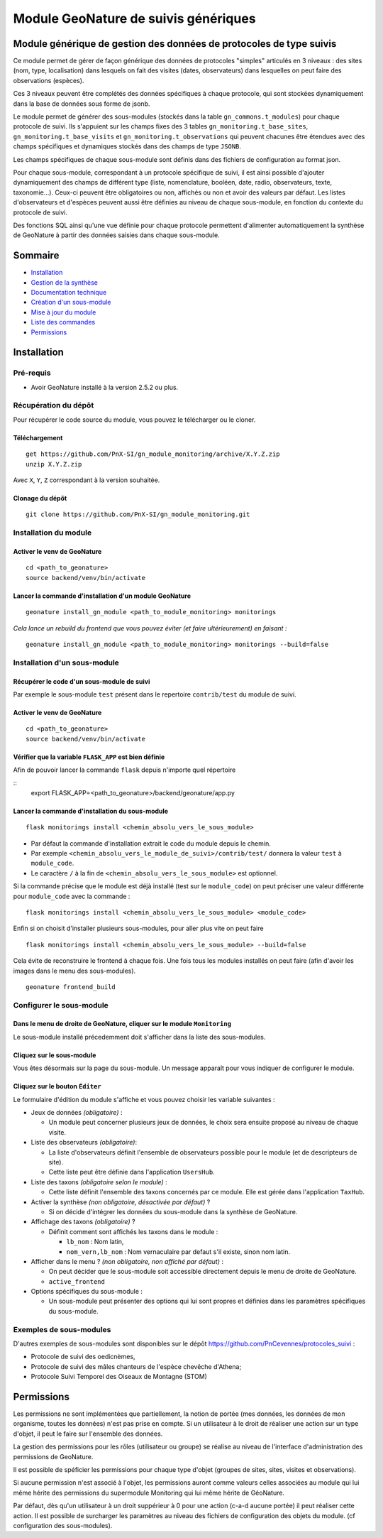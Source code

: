 Module GeoNature de suivis génériques
#####################################

Module générique de gestion des données de protocoles de type suivis
********************************************************************

Ce module permet de gérer de façon générique des données de protocoles "simples" articulés en 3 niveaux :
des sites (nom, type, localisation) dans lesquels on fait des visites (dates, observateurs)
dans lesquelles on peut faire des observations (espèces).

Ces 3 niveaux peuvent être complétés des données spécifiques à chaque protocole, qui sont stockées dynamiquement dans la base de données sous forme de jsonb.

.. image:: docs/images/apercu.png
    :alt: Liste des sites du protocole de test
    :width: 800

Le module permet de générer des sous-modules (stockés dans la table ``gn_commons.t_modules``) pour chaque protocole de suivi. Ils s'appuient sur les champs fixes des 3 tables ``gn_monitoring.t_base_sites``, ``gn_monitoring.t_base_visits`` et ``gn_monitoring.t_observations`` qui peuvent chacunes être étendues avec des champs spécifiques et dynamiques stockés dans des champs de type ``JSONB``.

Les champs spécifiques de chaque sous-module sont définis dans des fichiers de configuration au format json.

Pour chaque sous-module, correspondant à un protocole spécifique de suivi, il est ainsi possible d'ajouter dynamiquement des champs de différent type (liste, nomenclature, booléen, date, radio, observateurs, texte, taxonomie...). Ceux-ci peuvent être obligatoires ou non, affichés ou non et avoir des valeurs par défaut. Les listes d'observateurs et d'espèces peuvent aussi être définies au niveau de chaque sous-module, en fonction du contexte du protocole de suivi.

Des fonctions SQL ainsi qu'une vue définie pour chaque protocole permettent d'alimenter automatiquement la synthèse de GeoNature à partir des données saisies dans chaque sous-module.

.. image:: docs/images/2020-06-MCD-monitoring.jpg
    :alt: MCD du schema gn_monitoring

Sommaire
********

* `Installation`_
* `Gestion de la synthèse <docs/synthese.rst>`_
* `Documentation technique <docs/documentation_technique.rst>`_
* `Création d'un sous-module <docs/sous_module.rst>`_
* `Mise à jour du module <docs/MAJ.rst>`_
* `Liste des commandes <docs/commandes.rst>`_
* `Permissions`_

Installation
************

Pré-requis
==========

- Avoir GeoNature installé à la version 2.5.2 ou plus.

Récupération du dépôt
=====================

Pour récupérer le code source du module, vous pouvez le télécharger ou le cloner.

Téléchargement
--------------

::

  get https://github.com/PnX-SI/gn_module_monitoring/archive/X.Y.Z.zip
  unzip X.Y.Z.zip


Avec ``X``, ``Y``, ``Z`` correspondant à la version souhaitée.

Clonage du dépôt
----------------

::

    git clone https://github.com/PnX-SI/gn_module_monitoring.git


Installation du module
======================

Activer le venv de GeoNature
----------------------------

::

  cd <path_to_geonature>
  source backend/venv/bin/activate


Lancer la commande d'installation d'un module GeoNature
-------------------------------------------------------

::

  geonature install_gn_module <path_to_module_monitoring> monitorings

*Cela lance un rebuild du frontend que vous pouvez éviter (et faire ultérieurement) en faisant :*

::

  geonature install_gn_module <path_to_module_monitoring> monitorings --build=false


Installation d'un sous-module
=============================

Récupérer le code d'un sous-module de suivi
-------------------------------------------

Par exemple le sous-module ``test`` présent dans le repertoire ``contrib/test`` du module de suivi.

Activer le venv de GeoNature
----------------------------

::

  cd <path_to_geonature>
  source backend/venv/bin/activate


Vérifier que la variable ``FLASK_APP`` est bien définie
-------------------------------------------------------

Afin de pouvoir lancer la commande ``flask`` depuis n'importe quel répertoire

::
  export FLASK_APP=<path_to_geonature>/backend/geonature/app.py


Lancer la commande d'installation du sous-module
------------------------------------------------

::

  flask monitorings install <chemin_absolu_vers_le_sous_module>

- Par défaut la commande d'installation extrait le code du module depuis le chemin.
- Par exemple ``<chemin_absolu_vers_le_module_de_suivi>/contrib/test/`` donnera la valeur ``test`` à ``module_code``.
- Le caractère ``/`` à la fin de ``<chemin_absolu_vers_le_sous_module>`` est optionnel.

Si la commande précise que le module est déjà installé (test sur le ``module_code``) on peut préciser une valeur différente pour ``module_code`` avec la commande :

::

  flask monitorings install <chemin_absolu_vers_le_sous_module> <module_code>


Enfin si on choisit d'installer plusieurs sous-modules, pour aller plus vite on peut faire

::

  flask monitorings install <chemin_absolu_vers_le_sous_module> --build=false


Cela évite de reconstruire le frontend à chaque fois.
Une fois tous les modules installés on peut faire (afin d'avoir les images dans le menu des sous-modules).

::

  geonature frontend_build


Configurer le sous-module
=========================

Dans le menu de droite de GeoNature, cliquer sur le module ``Monitoring``
-------------------------------------------------------------------------

Le sous-module installé précedemment doit s'afficher dans la liste des sous-modules.

Cliquez sur le sous-module
--------------------------

Vous êtes désormais sur la page du sous-module. Un message apparaît pour vous indiquer de configurer le module.

Cliquez sur le bouton ``Éditer``
--------------------------------

Le formulaire d'édition du module s'affiche et vous pouvez choisir les variable suivantes :

- Jeux de données *(obligatoire)* :

  - Un module peut concerner plusieurs jeux de données, le choix sera ensuite proposé au niveau de chaque visite.

- Liste des observateurs *(obligatoire)*:

  - La liste d'observateurs définit l'ensemble de observateurs possible pour le module (et de descripteurs de site).
  - Cette liste peut être définie dans l'application ``UsersHub``.

- Liste des taxons *(obligatoire selon le module)* :

  - Cette liste définit l'ensemble des taxons concernés par ce module. Elle est gérée dans l'application ``TaxHub``.

- Activer la synthèse *(non obligatoire, désactivée par défaut)* ?

  - Si on décide d'intégrer les données du sous-module dans la synthèse de GeoNature.

- Affichage des taxons *(obligatoire)* ?

  - Définit comment sont affichés les taxons dans le module :

    - ``lb_nom`` : Nom latin,
    - ``nom_vern,lb_nom`` : Nom vernaculaire par defaut s'il existe, sinon nom latin.

- Afficher dans le menu ? *(non obligatoire, non affiché par défaut)* :

  - On peut décider que le sous-module soit accessible directement depuis le menu de droite de GeoNature.
  - ``active_frontend``

- Options spécifiques du sous-module :

  - Un sous-module peut présenter des options qui lui sont propres et définies dans les paramètres spécifiques du sous-module.

Exemples de sous-modules
========================

D'autres exemples de sous-modules sont disponibles sur le dépôt https://github.com/PnCevennes/protocoles_suivi :

* Protocole de suivi des oedicnèmes,
* Protocole de suivi des mâles chanteurs de l'espèce chevêche d'Athena;
* Protocole Suivi Temporel des Oiseaux de Montagne (STOM)


Permissions
************

Les permissions ne sont implémentées que partiellement, la notion de portée (mes données, les données de mon organisme, toutes les données) n'est pas prise en compte. Si un utilisateur à le droit de réaliser une action sur un type d'objet, il peut le faire sur l'ensemble des données.

La gestion des permissions pour les rôles (utilisateur ou groupe) se réalise au niveau de l'interface d'administration des permissions de GeoNature.

Il est possible de spéficier les permissions pour chaque type d'objet (groupes de sites, sites, visites et observations). 

Si aucune permission n'est associé à l'objet, les permissions auront comme valeurs celles associées au module qui lui même hérite des permissions du supermodule Monitoring qui lui même hérite de GéoNature.



Par défaut, dès qu'un utilisateur à un droit suppérieur à 0 pour une action (c-a-d aucune portée) il peut réaliser cette action. Il est possible de surcharger les paramètres au niveau des fichiers de configuration des objets du module. (cf configuration des sous-modules).

